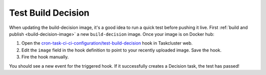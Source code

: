 Test Build Decision
===================

When updating the build-decision image, it's a good idea to run a quick test
before pushing it live. First :ref:`build and publish <build-decision-image>` a
new ``build-decision`` image. Once your image is on Docker hub:

1. Open the `cron-task-ci-ci-configuration/test-build-decision`_ hook in
   Taskcluster web.
2. Edit the ``image`` field in the hook definition to point to your recently
   uploaded image. Save the hook.
3. Fire the hook manually.

You should see a new event for the triggered hook. If it successfully creates a
Decision task, the test has passed!

.. _cron-task-ci-ci-configuration/test-build-decision: https://firefox-ci-tc.services.mozilla.com/hooks/project-releng/cron-task-ci-ci-configuration%2Ftest-build-decision
